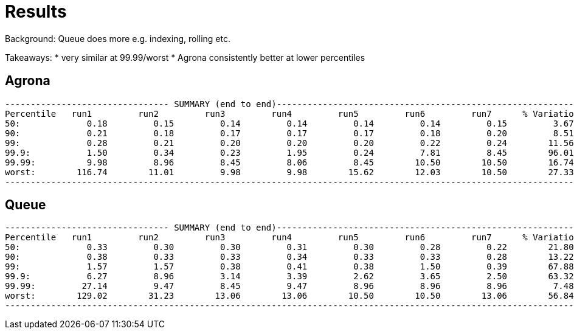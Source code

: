 = Results

Background: Queue does more e.g. indexing, rolling etc.

Takeaways:
* very similar at 99.99/worst 
* Agrona consistently better at lower percentiles

== Agrona
```
-------------------------------- SUMMARY (end to end)------------------------------------------------------------
Percentile   run1         run2         run3         run4         run5         run6         run7      % Variation
50:             0.18         0.15         0.14         0.14         0.14         0.14         0.15         3.67
90:             0.21         0.18         0.17         0.17         0.17         0.18         0.20         8.51
99:             0.28         0.21         0.20         0.20         0.20         0.22         0.24        11.56
99.9:           1.50         0.34         0.23         1.95         0.24         7.81         8.45        96.01
99.99:          9.98         8.96         8.45         8.06         8.45        10.50        10.50        16.74
worst:        116.74        11.01         9.98         9.98        15.62        12.03        10.50        27.33
-------------------------------------------------------------------------------------------------------------------
```

== Queue
```
-------------------------------- SUMMARY (end to end)------------------------------------------------------------
Percentile   run1         run2         run3         run4         run5         run6         run7      % Variation
50:             0.33         0.30         0.30         0.31         0.30         0.28         0.22        21.80
90:             0.38         0.33         0.33         0.34         0.33         0.33         0.28        13.22
99:             1.57         1.57         0.38         0.41         0.38         1.50         0.39        67.88
99.9:           6.27         8.96         3.14         3.39         2.62         3.65         2.50        63.32
99.99:         27.14         9.47         8.45         9.47         8.96         8.96         8.96         7.48
worst:        129.02        31.23        13.06        13.06        10.50        10.50        13.06        56.84
-------------------------------------------------------------------------------------------------------------------
```
